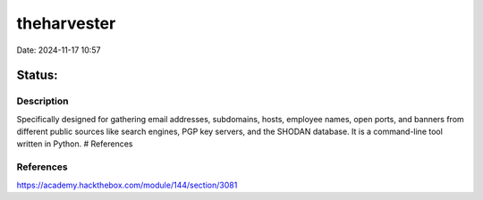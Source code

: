 theharvester
###############

Date: 2024-11-17 10:57

Status:
============

Description
************

Specifically designed for gathering email addresses, subdomains, hosts,
employee names, open ports, and banners from different public sources
like search engines, PGP key servers, and the SHODAN database. It is a
command-line tool written in Python. # References

References
**************
https://academy.hackthebox.com/module/144/section/3081
